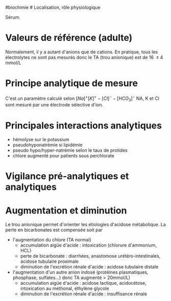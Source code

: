 ​#biochimie # Localisation, rôle physiologique

Sérum.

* Valeurs de référence (adulte)
:PROPERTIES:
:CUSTOM_ID: valeurs-de-référence-adulte
:END:
Normalement, il y a autant d'anions que de cations. En pratique, tous
les électrolytes ne sont pas mesurés donc le TA (trou anionique) est de
16  ± 4 mmol/L

* Principe analytique de mesure
:PROPERTIES:
:CUSTOM_ID: principe-analytique-de-mesure
:END:
C'est un paramètre calculé selon \([Na]^+ [K]^+ - [Cl]^- - [HCO_3]^-\)
NA, K et Cl sont mesuré par une électrode sélective d'ion.

* Principales interactions analytiques
:PROPERTIES:
:CUSTOM_ID: principales-interactions-analytiques
:END:
- hémolyse sur le potassium
- pseudohyponatrémie si lipidémie
- pseudo hypo/hyper-natrémie selon le taux de protides
- chlore augmenté pour patients sous perchlorate

* Vigilance pré-analytiques et analytiques
:PROPERTIES:
:CUSTOM_ID: vigilance-pré-analytiques-et-analytiques
:END:
* Augmentation et diminution
:PROPERTIES:
:CUSTOM_ID: augmentation-et-diminution
:END:
Le trou anionique permet d'orienter les étiologies d'acidose
métabolique. La perte en bicarbonates est compensée soit par

- l'augmentation du chlore (TA normal)
  - accumulation aigüe d'acide : intoxication (chlorure d'ammonium, HCL)
  - perte de bicarbonate : diarrhées, anastomose urétéro-intestinales,
    acidose tubulaire proximale
  - diminution de l'excrétion rénale d'acide : acidose tubulaire distale
- l'augmentation d'un autre anion indosé (protéines plasmatiques,
  phosphase, sulfates...) donc TA augmenté > 20mmol/L)
  - accumulation aigüe d'acide : acidose lactique, acidocétose,
    intoxication au méthonal, éthylène glycole
  - diminution de l'excrétion rénale d'acide : insuffisance rénale

